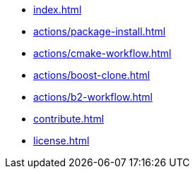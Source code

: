 * xref:index.adoc[]
* xref:actions/package-install.adoc[]
* xref:actions/cmake-workflow.adoc[]
* xref:actions/boost-clone.adoc[]
* xref:actions/b2-workflow.adoc[]
* xref:contribute.adoc[]
* xref:license.adoc[]

